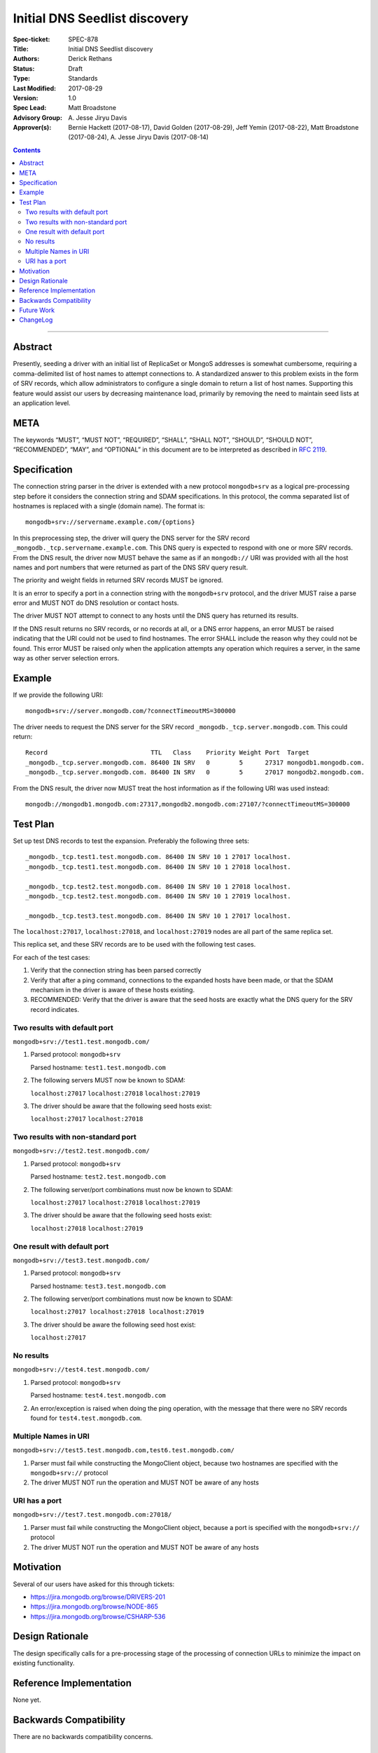 ﻿.. role:: javascript(code)
  :language: javascript

==============================
Initial DNS Seedlist discovery
==============================

:Spec-ticket: SPEC-878
:Title: Initial DNS Seedlist discovery
:Authors: Derick Rethans
:Status: Draft
:Type: Standards
:Last Modified: 2017-08-29
:Version: 1.0
:Spec Lead: Matt Broadstone
:Advisory Group: \A. Jesse Jiryu Davis
:Approver(s): Bernie Hackett (2017-08-17), David Golden (2017-08-29), Jeff Yemin (2017-08-22), Matt Broadstone (2017-08-24), A. Jesse Jiryu Davis (2017-08-14)


.. contents::

--------

Abstract
========

Presently, seeding a driver with an initial list of ReplicaSet or MongoS
addresses is somewhat cumbersome, requiring a comma-delimited list of host
names to attempt connections to.  A standardized answer to this problem exists
in the form of SRV records, which allow administrators to configure a single
domain to return a list of host names. Supporting this feature would assist
our users by decreasing maintenance load, primarily by removing the need to
maintain seed lists at an application level.

META
====

The keywords “MUST”, “MUST NOT”, “REQUIRED”, “SHALL”, “SHALL NOT”, “SHOULD”,
“SHOULD NOT”, “RECOMMENDED”, “MAY”, and “OPTIONAL” in this document are to be
interpreted as described in `RFC 2119 <https://www.ietf.org/rfc/rfc2119.txt>`_.

Specification
=============

The connection string parser in the driver is extended with a new protocol
``mongodb+srv`` as a logical pre-processing step before it considers the
connection string and SDAM specifications. In this protocol, the comma
separated list of hostnames is replaced with a single (domain name). The
format is::

    mongodb+srv://servername.example.com/{options}

In this preprocessing step, the driver will query the DNS server for the SRV
record ``_mongodb._tcp.servername.example.com``. This DNS query is expected to
respond with one or more SRV records. From the DNS result, the driver now MUST
behave the same as if an ``mongodb://`` URI was provided with all the host names
and port numbers that were returned as part of the DNS SRV query result.

The priority and weight fields in returned SRV records MUST be ignored.

It is an error to specify a port in a connection string with the
``mongodb+srv`` protocol, and the driver MUST raise a parse error and MUST NOT
do DNS resolution or contact hosts.

The driver MUST NOT attempt to connect to any hosts until the DNS query has
returned its results.

If the DNS result returns no SRV records, or no records at all, or a DNS error
happens, an error MUST be raised indicating that the URI could not be used to
find hostnames. The error SHALL include the reason why they could not be
found. This error MUST be raised only when the application attempts any
operation which requires a server, in the same way as other server selection
errors.


Example
=======

If we provide the following URI::

    mongodb+srv://server.mongodb.com/?connectTimeoutMS=300000

The driver needs to request the DNS server for the SRV record
``_mongodb._tcp.server.mongodb.com``. This could return::

    Record                            TTL   Class    Priority Weight Port  Target
    _mongodb._tcp.server.mongodb.com. 86400 IN SRV   0        5      27317 mongodb1.mongodb.com.
    _mongodb._tcp.server.mongodb.com. 86400 IN SRV   0        5      27017 mongodb2.mongodb.com.


From the DNS result, the driver now MUST treat the host information as if the
following URI was used instead::

    mongodb://mongodb1.mongodb.com:27317,mongodb2.mongodb.com:27107/?connectTimeoutMS=300000

Test Plan
=========

Set up test DNS records to test the expansion. Preferably the following three
sets::

    _mongodb._tcp.test1.test.mongodb.com. 86400 IN SRV 10 1 27017 localhost.
    _mongodb._tcp.test1.test.mongodb.com. 86400 IN SRV 10 1 27018 localhost.

    _mongodb._tcp.test2.test.mongodb.com. 86400 IN SRV 10 1 27018 localhost.
    _mongodb._tcp.test2.test.mongodb.com. 86400 IN SRV 10 1 27019 localhost.

    _mongodb._tcp.test3.test.mongodb.com. 86400 IN SRV 10 1 27017 localhost.


The ``localhost:27017``, ``localhost:27018``, and ``localhost:27019`` nodes
are all part of the same replica set.

This replica set, and these SRV records are to be used with the following test
cases.

For each of the test cases:

1. Verify that the connection string has been parsed correctly
2. Verify that after a ping command, connections to the expanded hosts have
   been made, or that the SDAM mechanism in the driver is aware of these hosts
   existing.
3. RECOMMENDED: Verify that the driver is aware that the seed hosts are
   exactly what the DNS query for the SRV record indicates.

Two results with default port
-----------------------------

``mongodb+srv://test1.test.mongodb.com/``

1. Parsed protocol: ``mongodb+srv``
   
   Parsed hostname: ``test1.test.mongodb.com``

2. The following servers MUST now be known to SDAM:
   
   ``localhost:27017`` ``localhost:27018`` ``localhost:27019``

3. The driver should be aware that the following seed hosts exist:
   
   ``localhost:27017`` ``localhost:27018``

Two results with non-standard port
----------------------------------

``mongodb+srv://test2.test.mongodb.com/``

1. Parsed protocol: ``mongodb+srv``

   Parsed hostname: ``test2.test.mongodb.com``

2. The following server/port combinations must now be known to SDAM:

   ``localhost:27017`` ``localhost:27018`` ``localhost:27019``

3. The driver should be aware that the following seed hosts exist:

   ``localhost:27018`` ``localhost:27019``

One result with default port
----------------------------

``mongodb+srv://test3.test.mongodb.com/``

1. Parsed protocol: ``mongodb+srv``

   Parsed hostname: ``test3.test.mongodb.com``

2. The following server/port combinations must now be known to SDAM:

   ``localhost:27017 localhost:27018 localhost:27019``

3. The driver should be aware the following seed host exist:

   ``localhost:27017``

No results
----------

``mongodb+srv://test4.test.mongodb.com/``


1. Parsed protocol: ``mongodb+srv``

   Parsed hostname: ``test4.test.mongodb.com``

2. An error/exception is raised when doing the ping operation, with the
   message that there were no SRV records found for ``test4.test.mongodb.com``.

Multiple Names in URI
---------------------

``mongodb+srv://test5.test.mongodb.com,test6.test.mongodb.com/``

1. Parser must fail while constructing the MongoClient object, because two
   hostnames are specified with the ``mongodb+srv://`` protocol

2. The driver MUST NOT run the operation and MUST NOT be aware of any hosts

URI has a port
--------------

``mongodb+srv://test7.test.mongodb.com:27018/``

1. Parser must fail while constructing the MongoClient object, because a port
   is specified with the ``mongodb+srv://`` protocol

2. The driver MUST NOT run the operation and MUST NOT be aware of any hosts

Motivation
==========

Several of our users have asked for this through tickets:

* `<https://jira.mongodb.org/browse/DRIVERS-201>`_
* `<https://jira.mongodb.org/browse/NODE-865>`_
* `<https://jira.mongodb.org/browse/CSHARP-536>`_

Design Rationale
================

The design specifically calls for a pre-processing stage of the processing of
connection URLs to minimize the impact on existing functionality.

Reference Implementation
========================

None yet.

Backwards Compatibility
=======================

There are no backwards compatibility concerns.

Future Work
===========

In the future we could consider using the priority and weight fields of the
SRV records, or to use SRV records to do MongoS discovery.

ChangeLog
=========

Nothing yet.
